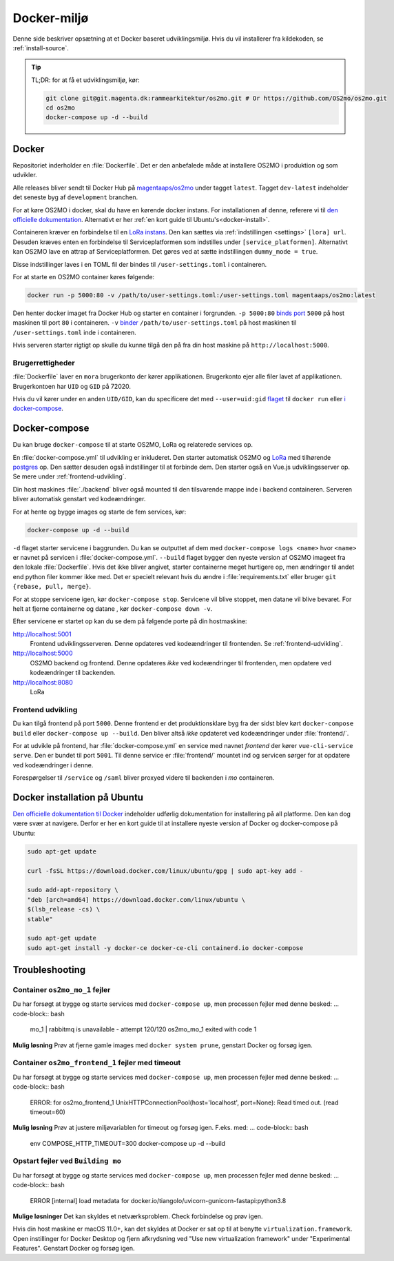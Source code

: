 .. _dev-env:

Docker-miljø
============

Denne side beskriver opsætning at et Docker baseret udviklingsmiljø. Hvis du vil
installerer fra kildekoden, se :ref:`install-source`.

.. tip::

   TL;DR: for at få et udviklingsmiljø, kør:

   .. code-block:: bash

      git clone git@git.magenta.dk:rammearkitektur/os2mo.git # Or https://github.com/OS2mo/os2mo.git
      cd os2mo
      docker-compose up -d --build


------
Docker
------

Repositoriet inderholder en :file:`Dockerfile`. Det er den anbefalede måde at
installere OS2MO i produktion og som udvikler.

Alle releases bliver sendt til  Docker Hub på `magentaaps/os2mo
<https://hub.docker.com/r/magentaaps/os2mo>`_ under tagget ``latest``. Tagget
``dev-latest`` indeholder det seneste byg af ``development`` branchen.

For at køre OS2MO i docker, skal du have en kørende docker instans. For
installationen af denne, referere vi til `den officielle dokumentation
<https://docs.docker.com/install/>`_. Alternativt er her :ref:`en kort guide til
Ubuntu's<docker-install>`.

Containeren kræver en forbindelse til en `LoRa instans
<https://github.com/magenta-aps/mox>`_. Den kan sættes via :ref:`indstillingen
<settings>` ``[lora] url``. Desuden kræves enten en forbindelse til
Serviceplatformen som indstilles under ``[service_platformen]``. Alternativt kan
OS2MO lave en attrap af Serviceplatformen. Det gøres ved at sætte indstillingen
``dummy_mode = true``.

Disse indstillinger laves i en TOML fil der bindes til ``/user-settings.toml`` i
containeren.

For at starte en OS2MO container køres følgende:

.. code-block:: bash

    docker run -p 5000:80 -v /path/to/user-settings.toml:/user-settings.toml magentaaps/os2mo:latest

Den henter docker imaget fra Docker Hub og starter en container i forgrunden.
``-p 5000:80`` `binds port
<https://docs.docker.com/engine/reference/commandline/run/#publish-or-expose-port--p---expose>`_
``5000`` på host maskinen til port ``80`` i containeren. ``-v`` `binder
<https://docs.docker.com/engine/reference/commandline/run/#mount-volume--v---read-only>`_
``/path/to/user-settings.toml`` på host maskinen til ``/user-settings.toml``
inde i containeren.

Hvis serveren starter rigtigt op skulle du kunne tilgå den på fra din host
maskine på ``http://localhost:5000``.


Brugerrettigheder
-----------------

:file:`Dockerfile` laver en ``mora`` brugerkonto der kører applikationen.
Brugerkonto ejer alle filer lavet af applikationen. Brugerkontoen har ``UID`` og
``GID`` på 72020.

Hvis du vil kører under en anden ``UID/GID``, kan du specificere det med
``--user=uid:gid`` `flaget
<https://docs.docker.com/engine/reference/run/#user>`_ til ``docker run`` eller
`i docker-compose
<https://docs.docker.com/compose/compose-file/#domainname-hostname-ipc-mac_address-privileged-read_only-shm_size-stdin_open-tty-user-working_dir>`_.

--------------
Docker-compose
--------------

Du kan bruge ``docker-compose`` til at starte OS2MO, LoRa og relaterede services
op.

En :file:`docker-compose.yml` til udvikling er inkluderet. Den starter
automatisk OS2MO og `LoRa <https://github.com/magenta-aps/mox>`_ med tilhørende `postgres
<https://hub.docker.com/_/postgres>`_ op. Den sætter desuden også indstillinger
til at forbinde dem. Den starter også en Vue.js udviklingsserver op. Se mere
under :ref:`frontend-udvikling`.

Din host maskines :file:`./backend` bliver også mounted til den tilsvarende
mappe inde i backend containeren. Serveren bliver automatisk genstart ved
kodeændringer.

For at hente og bygge images og starte de fem services, kør:

.. code-block:: bash

   docker-compose up -d --build


``-d`` flaget starter servicene i baggrunden. Du kan se outputtet af dem med
``docker-compose logs <name>`` hvor ``<name>`` er navnet på servicen i
:file:`docker-compose.yml`. ``--build`` flaget bygger den nyeste version af
OS2MO imageet fra den lokale :file:`Dockerfile`. Hvis det ikke bliver angivet,
starter containerne meget hurtigere op, men ændringer til andet end python filer
kommer ikke med. Det er specielt relevant hvis du ændre i
:file:`requirements.txt` eller bruger ``git {rebase, pull, merge}``.

For at stoppe servicene igen, kør ``docker-compose stop``. Servicene vil blive
stoppet, men datane vil blive bevaret. For helt at fjerne containerne og datane
, kør ``docker-compose down -v``.

Efter servicene er startet op kan du se dem på følgende porte på din
hostmaskine:


http://localhost:5001
  Frontend udviklingsserveren. Denne opdateres ved kodeændringer til frontenden.
  Se :ref:`frontend-udvikling`.

http://localhost:5000
  OS2MO backend og frontend. Denne opdateres *ikke* ved kodeændringer til
  frontenden, men opdatere ved kodeændringer til backenden.

http://localhost:8080
  LoRa


.. _frontend-udvikling:

Frontend udvikling
------------------

Du kan tilgå frontend på port ``5000``. Denne frontend er det produktionsklare
byg fra der sidst blev kørt ``docker-compose build`` eller ``docker-compose up
--build``. Den bliver altså *ikke* opdateret ved kodeændringer under
:file:`frontend/`.

For at udvikle på frontend, har :file:`docker-compose.yml` en service med navnet
`frontend` der kører ``vue-cli-service serve``. Den er bundet til port ``5001``.
Til denne service er :file:`frontend/` mountet ind og servicen sørger for at
opdatere ved kodeændringer i denne.

Forespørgelser til ``/service`` og ``/saml`` bliver proxyed videre til backenden i
`mo` containeren.



.. _docker-install:

-----------------------------
Docker installation på Ubuntu
-----------------------------

`Den officielle dokumentation til Docker <https://docs.docker.com/install/>`__
indeholder udførlig dokumentation for installering på all platforme. Den kan dog
være svær at navigere. Derfor er her en kort guide til at installere nyeste
version af Docker og docker-compose på Ubuntu:

.. code-block:: bash

   sudo apt-get update

   curl -fsSL https://download.docker.com/linux/ubuntu/gpg | sudo apt-key add -

   sudo add-apt-repository \
   "deb [arch=amd64] https://download.docker.com/linux/ubuntu \
   $(lsb_release -cs) \
   stable"

   sudo apt-get update
   sudo apt-get install -y docker-ce docker-ce-cli containerd.io docker-compose



.. _troubleshooting:

---------------
Troubleshooting
---------------


Container ``os2mo_mo_1`` fejler
-------------------------------

Du har forsøgt at bygge og starte services med ``docker-compose up``, men processen fejler med denne besked:
... code-block:: bash

  mo_1          | rabbitmq is unavailable - attempt 120/120
  os2mo_mo_1 exited with code 1

**Mulig løsning**
Prøv at fjerne gamle images med ``docker system prune``, genstart Docker og forsøg igen.


Container ``os2mo_frontend_1`` fejler med timeout
-------------------------------------------------

Du har forsøgt at bygge og starte services med ``docker-compose up``, men processen fejler med denne besked:
... code-block:: bash

  ERROR: for os2mo_frontend_1  UnixHTTPConnectionPool(host='localhost', port=None): Read timed out. (read timeout=60)

**Mulig løsning**
Prøv at justere miljøvariablen for timeout og forsøg igen. F.eks. med:
... code-block:: bash

  env COMPOSE_HTTP_TIMEOUT=300 docker-compose up -d --build


Opstart fejler ved ``Building mo``
----------------------------------

Du har forsøgt at bygge og starte services med ``docker-compose up``, men processen fejler med denne besked:
... code-block:: bash

  ERROR [internal] load metadata for docker.io/tiangolo/uvicorn-gunicorn-fastapi:python3.8

**Mulige løsninger**
Det kan skyldes et netværksproblem. Check forbindelse og prøv igen.

Hvis din host maskine er macOS 11.0+, kan det skyldes at Docker er sat op til at benytte ``virtualization.framework``.
Open instillinger for Docker Desktop og fjern afkrydsning ved "Use new virtualization framework" under "Experimental Features".
Genstart Docker og forsøg igen.
